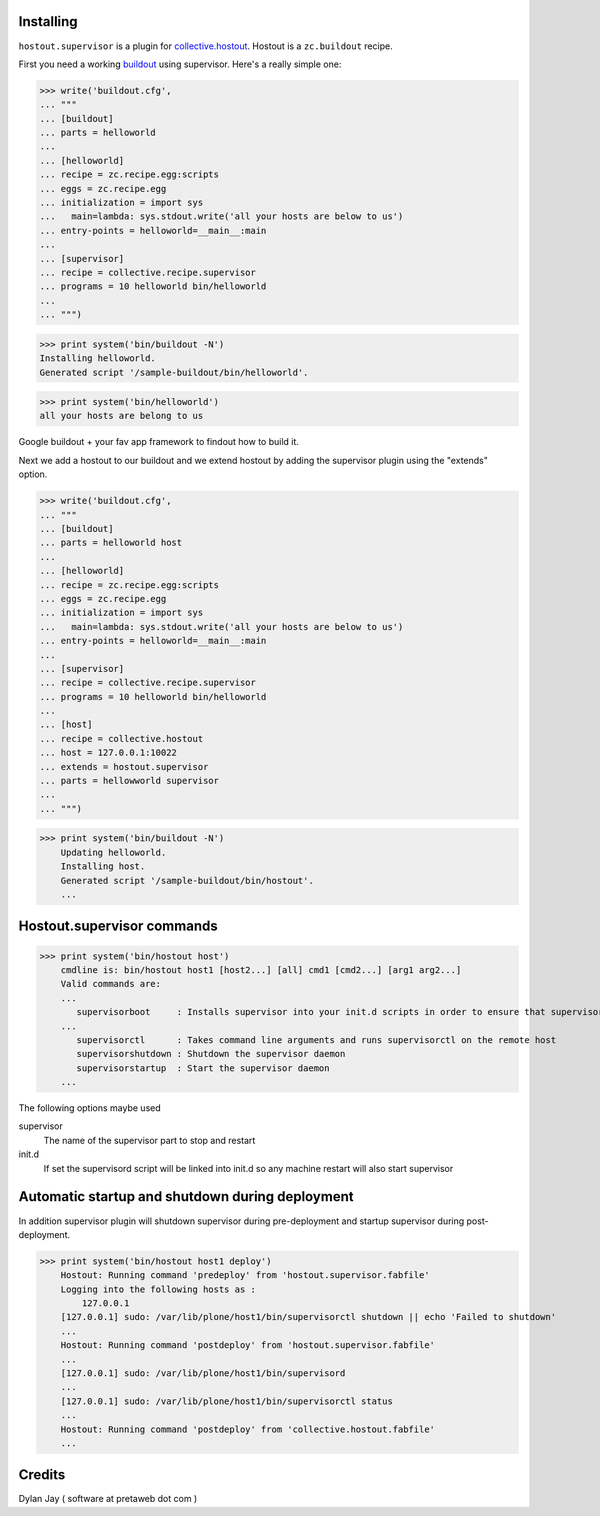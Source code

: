 Installing
**********

``hostout.supervisor`` is a plugin for collective.hostout_. Hostout is a
``zc.buildout`` recipe.

First you need a working buildout_ using supervisor. Here's a really simple
one:

>>> write('buildout.cfg',
... """
... [buildout]
... parts = helloworld 
...
... [helloworld]
... recipe = zc.recipe.egg:scripts
... eggs = zc.recipe.egg
... initialization = import sys
...   main=lambda: sys.stdout.write('all your hosts are below to us')
... entry-points = helloworld=__main__:main
...
... [supervisor]
... recipe = collective.recipe.supervisor
... programs = 10 helloworld bin/helloworld
...
... """)

>>> print system('bin/buildout -N')
Installing helloworld.
Generated script '/sample-buildout/bin/helloworld'.

>>> print system('bin/helloworld')
all your hosts are belong to us

Google buildout + your fav app framework to findout how to build it.

Next we add a hostout to our buildout and we extend hostout by adding the supervisor plugin using the "extends"
option.


>>> write('buildout.cfg',
... """
... [buildout]
... parts = helloworld host
...
... [helloworld]
... recipe = zc.recipe.egg:scripts
... eggs = zc.recipe.egg
... initialization = import sys
...   main=lambda: sys.stdout.write('all your hosts are below to us')
... entry-points = helloworld=__main__:main
...
... [supervisor]
... recipe = collective.recipe.supervisor
... programs = 10 helloworld bin/helloworld
...
... [host]
... recipe = collective.hostout
... host = 127.0.0.1:10022
... extends = hostout.supervisor
... parts = hellowworld supervisor
...
... """)

>>> print system('bin/buildout -N')
    Updating helloworld.
    Installing host.
    Generated script '/sample-buildout/bin/hostout'.
    ...

Hostout.supervisor commands
***************************

>>> print system('bin/hostout host')
    cmdline is: bin/hostout host1 [host2...] [all] cmd1 [cmd2...] [arg1 arg2...]
    Valid commands are:
    ...
       supervisorboot     : Installs supervisor into your init.d scripts in order to ensure that supervisor is started on boot
    ...
       supervisorctl      : Takes command line arguments and runs supervisorctl on the remote host
       supervisorshutdown : Shutdown the supervisor daemon
       supervisorstartup  : Start the supervisor daemon
    ...
 
The following options maybe used

supervisor
  The name of the supervisor part to stop and restart
  
init.d
  If set the supervisord script will be linked into init.d so any machine restart will also
  start supervisor

Automatic startup and shutdown during deployment
************************************************

In addition supervisor plugin will shutdown supervisor during pre-deployment and startup
supervisor during post-deployment.

>>> print system('bin/hostout host1 deploy')
    Hostout: Running command 'predeploy' from 'hostout.supervisor.fabfile'
    Logging into the following hosts as :
        127.0.0.1
    [127.0.0.1] sudo: /var/lib/plone/host1/bin/supervisorctl shutdown || echo 'Failed to shutdown'
    ...
    Hostout: Running command 'postdeploy' from 'hostout.supervisor.fabfile'
    ...
    [127.0.0.1] sudo: /var/lib/plone/host1/bin/supervisord
    ...
    [127.0.0.1] sudo: /var/lib/plone/host1/bin/supervisorctl status
    ...
    Hostout: Running command 'postdeploy' from 'collective.hostout.fabfile'
    ...

Credits
*******

Dylan Jay ( software at pretaweb dot com )

.. _buildout: http://pypi.python.org/pypi/zc.buildout
.. _recipe: http://pypi.python.org/pypi/zc.buildout#recipes
.. _fabric: http://fabfile.org
.. _collective.hostout: http://pypi.python.org/pypi/collective.hostout
.. _hostout: http://pypi.python.org/pypi/collective.hostout
.. _supervisor: http://pypi.python.org/pypi/collective.recipe.supervisor
.. _supervisord: http://supervisord.org
